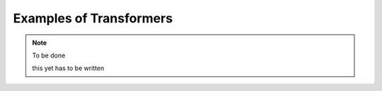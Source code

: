 Examples of Transformers
-----------------------------


.. note:: To be done

   this yet has to be written
